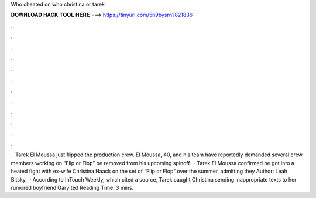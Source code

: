 Who cheated on who christina or tarek

𝐃𝐎𝐖𝐍𝐋𝐎𝐀𝐃 𝐇𝐀𝐂𝐊 𝐓𝐎𝐎𝐋 𝐇𝐄𝐑𝐄 ===> https://tinyurl.com/5n9bysrn?821836

.

.

.

.

.

.

.

.

.

.

.

.

 · Tarek El Moussa just flipped the production crew. El Moussa, 40, and his team have reportedly demanded several crew members working on “Flip or Flop” be removed from his upcoming spinoff.  · Tarek El Moussa confirmed he got into a heated fight with ex-wife Christina Haack on the set of “Flip or Flop” over the summer, admitting they Author: Leah Bitsky.  · According to InTouch Weekly, which cited a source, Tarek caught Christina sending inappropriate texts to her rumored boyfriend Gary ted Reading Time: 3 mins.